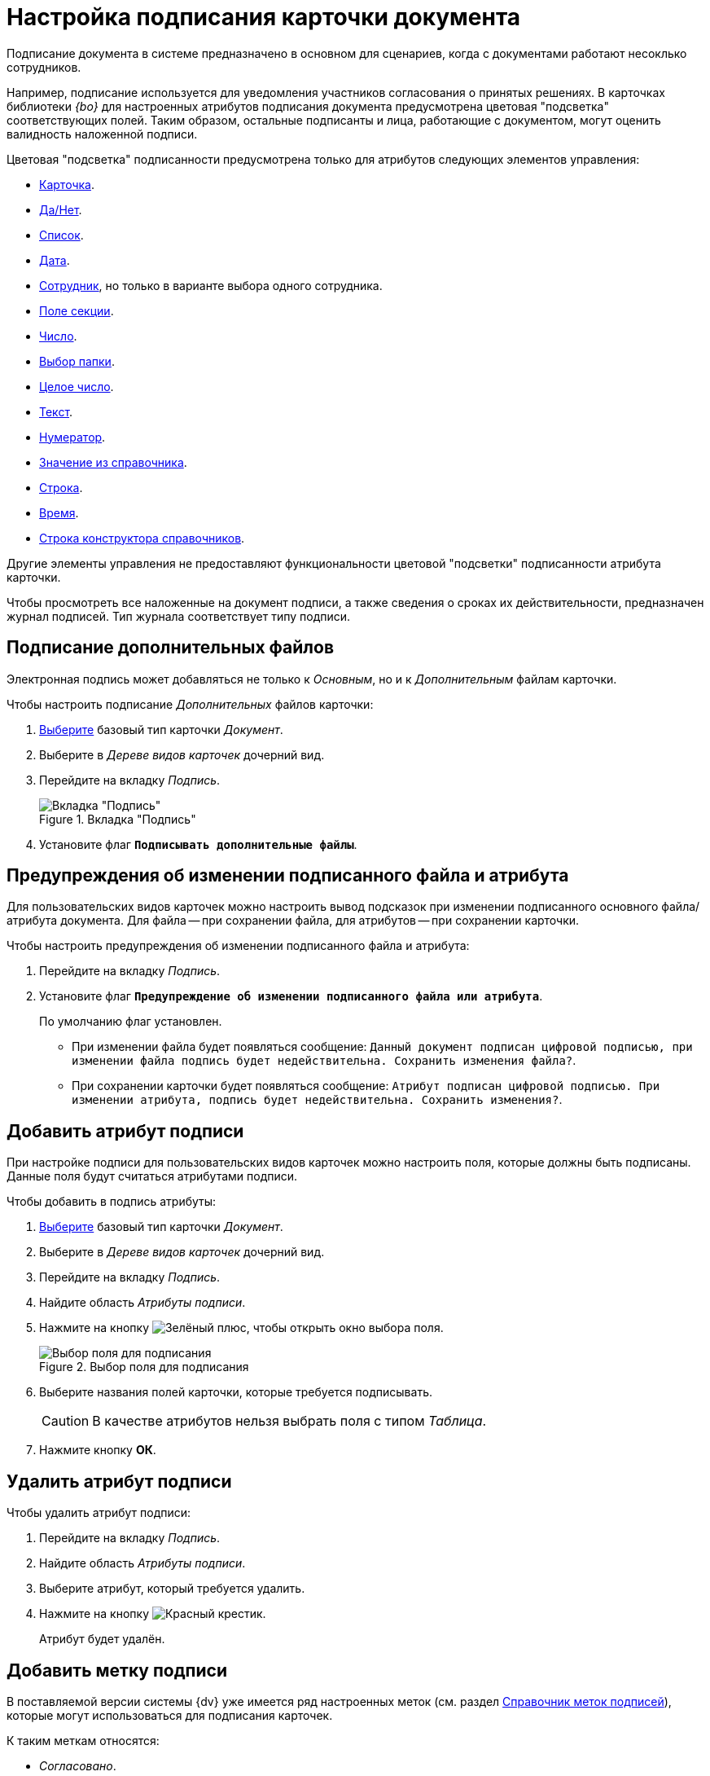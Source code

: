 = Настройка подписания карточки документа

Подписание документа в системе предназначено в основном для сценариев, когда с документами работают несоклько сотрудников.

Например, подписание используется для уведомления участников согласования о принятых решениях. В карточках библиотеки _{bo}_ для настроенных атрибутов подписания документа предусмотрена цветовая "подсветка" соответствующих полей. Таким образом, остальные подписанты и лица, работающие с документом, могут оценить валидность наложенной подписи.

.Цветовая "подсветка" подписанности предусмотрена только для атрибутов следующих элементов управления:
* xref:layouts/std-ctrl/card.adoc[Карточка].
* xref:layouts/std-ctrl/yes-no.adoc[Да/Нет].
* xref:layouts/std-ctrl/list.adoc[Список].
* xref:layouts/std-ctrl/date-picker.adoc[Дата].
* xref:layouts/std-ctrl/employee.adoc[Сотрудник], но только в варианте выбора одного сотрудника.
* xref:layouts/std-ctrl/section-field.adoc[Поле секции].
* xref:layouts/std-ctrl/number.adoc[Число].
* xref:layouts/std-ctrl/choose-folder.adoc[Выбор папки].
* xref:layouts/std-ctrl/whole-number.adoc[Целое число].
* xref:layouts/std-ctrl/text.adoc[Текст].
* xref:layouts/std-ctrl/numerator.adoc[Нумератор].
* xref:layouts/std-ctrl/value-from-directory.adoc[Значение из справочника].
* xref:layouts/std-ctrl/textbox.adoc[Строка].
* xref:layouts/std-ctrl/time.adoc[Время].
* xref:layouts/std-ctrl/directory-designer-row.adoc[Строка конструктора справочников].

Другие элементы управления не предоставляют функциональности цветовой "подсветки" подписанности атрибута карточки.

Чтобы просмотреть все наложенные на документ подписи, а также сведения о сроках их действительности, предназначен журнал подписей. Тип журнала соответствует типу подписи.

[#sign-additional]
== Подписание дополнительных файлов

Электронная подпись может добавляться не только к _Основным_, но и к _Дополнительным_ файлам карточки.

.Чтобы настроить подписание _Дополнительных_ файлов карточки:
. xref:card-kinds/select-type.adoc[Выберите] базовый тип карточки _Документ_.
. Выберите в _Дереве видов карточек_ дочерний вид.
. Перейдите на вкладку _Подпись_.
+
.Вкладка "Подпись"
image::signature-tab-doc.png[Вкладка "Подпись"]
+
. Установите флаг `*Подписывать дополнительные файлы*`.

== Предупреждения об изменении подписанного файла и атрибута

Для пользовательских видов карточек можно настроить вывод подсказок при изменении подписанного основного файла/атрибута документа. Для файла -- при сохранении файла, для атрибутов -- при сохранении карточки.

.Чтобы настроить предупреждения об изменении подписанного файла и атрибута:
. Перейдите на вкладку _Подпись_.
. Установите флаг `*Предупреждение об изменении подписанного файла или атрибута*`.
+
По умолчанию флаг установлен.
+
* При изменении файла будет появляться сообщение: `Данный документ подписан цифровой подписью, при изменении файла подпись будет недействительна. Сохранить изменения файла?`.
* При сохранении карточки будет появляться сообщение: `Атрибут подписан цифровой подписью. При изменении атрибута, подпись будет недействительна. Сохранить изменения?`.

[#signature-attribute]
== Добавить атрибут подписи

При настройке подписи для пользовательских видов карточек можно настроить поля, которые должны быть подписаны. Данные поля будут считаться атрибутами подписи.

.Чтобы добавить в подпись атрибуты:
. xref:card-kinds/select-type.adoc[Выберите] базовый тип карточки _Документ_.
. Выберите в _Дереве видов карточек_ дочерний вид.
. Перейдите на вкладку _Подпись_.
. Найдите область _Атрибуты подписи_.
. Нажмите на кнопку image:buttons/plus-green.png[Зелёный плюс], чтобы открыть окно выбора поля.
+
.Выбор поля для подписания
image::select-sync-field.png[Выбор поля для подписания]
+
. Выберите названия полей карточки, которые требуется подписывать.
+
[CAUTION]
====
В качестве атрибутов нельзя выбрать поля с типом _Таблица_.
====
+
. Нажмите кнопку *ОК*.

[#delete-attribute]
== Удалить атрибут подписи

.Чтобы удалить атрибут подписи:
. Перейдите на вкладку _Подпись_.
. Найдите область _Атрибуты подписи_.
. Выберите атрибут, который требуется удалить.
. Нажмите на кнопку image:buttons/x-red.png[Красный крестик].
+
Атрибут будет удалён.

== Добавить метку подписи

В поставляемой версии системы {dv} уже имеется ряд настроенных меток (см. раздел xref:signatures/directory.adoc[Справочник меток подписей]), которые могут использоваться для подписания карточек.

.К таким меткам относятся:
* _Согласовано_.
* _Не согласовано_.
* _Утверждено_.
* _Не Утверждено_.
* _Подписано_.
* _Не подписано_.
* _Ознакомлен_.

.Чтобы добавить метку подписи:
. Перейдите на вкладку _Подпись_.
. Найдите область _Доступные метки_.
. Нажмите на кнопку image:buttons/plus-green.png[Зелёный плюс] *Добавить метку*.
+
Будет открыто окно для добавления метки подписи.
+
.Выбор метки подписи
image::select-label.png[Выбор метки подписи]
+
. Выделите нужную метку.
. Нажмите на кнопку image:buttons/check.png[Зелёная галочка].

[#delete-label]
== Удалить метку подписи

.Чтобы удалить метку подписи:
. Перейдите на вкладку _Подпись_.
. Найдите область _Доступные метки_.
. Удалите метку нажатием кнопки image:buttons/x-red.png[Красный крестик].
